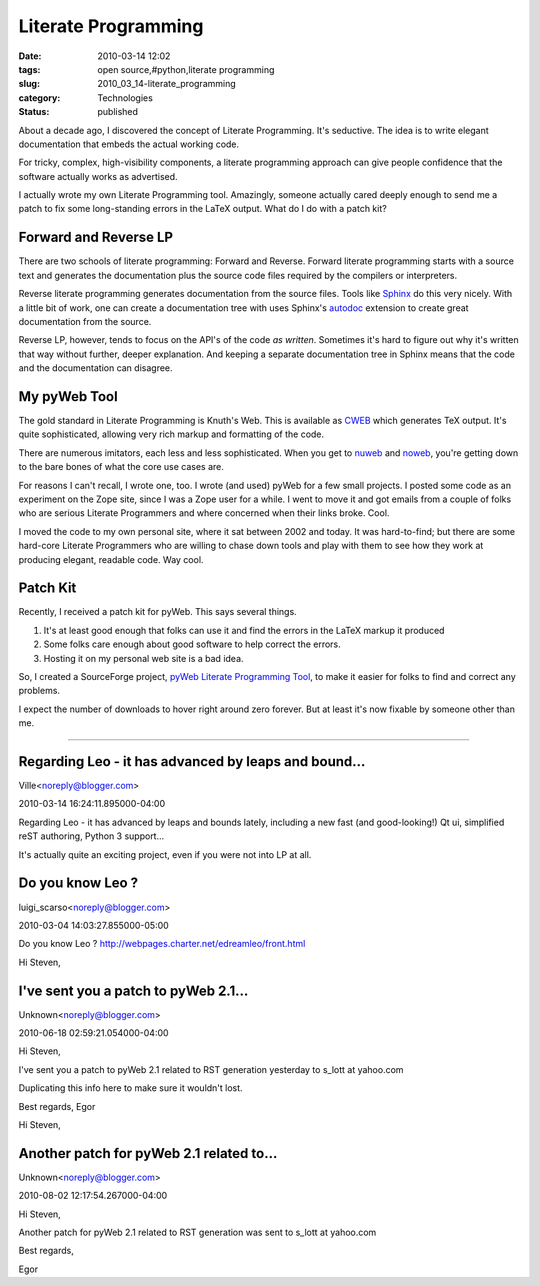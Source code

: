 Literate Programming
====================

:date: 2010-03-14 12:02
:tags: open source,#python,literate programming
:slug: 2010_03_14-literate_programming
:category: Technologies
:status: published

About a decade ago, I discovered the concept of Literate Programming.
It's seductive. The idea is to write elegant documentation that embeds
the actual working code.

For tricky, complex, high-visibility components, a literate
programming approach can give people confidence that the software
actually works as advertised.

I actually wrote my own Literate Programming tool. Amazingly, someone
actually cared deeply enough to send me a patch to fix some
long-standing errors in the LaTeX output. What do I do with a patch
kit?

Forward and Reverse LP
----------------------

There are two schools of literate programming: Forward and Reverse.
Forward literate programming starts with a source text and generates
the documentation plus the source code files required by the
compilers or interpreters.

Reverse literate programming generates documentation from the source
files. Tools like `Sphinx <http://sphinx.pocoo.org/>`__ do this very
nicely. With a little bit of work, one can create a documentation
tree with uses Sphinx's
`autodoc <http://sphinx.pocoo.org/ext/autodoc.html>`__ extension to
create great documentation from the source.

Reverse LP, however, tends to focus on the API's of the code *as
written*. Sometimes it's hard to figure out why it's written that way
without further, deeper explanation. And keeping a separate
documentation tree in Sphinx means that the code and the
documentation can disagree.

My pyWeb Tool
-------------

The gold standard in Literate Programming is Knuth's Web. This is
available as
`CWEB <http://www.literateprogramming.com/cweb_download.html>`__
which generates TeX output. It's quite sophisticated, allowing very
rich markup and formatting of the code.

There are numerous imitators, each less and less sophisticated. When
you get to `nuweb <http://nuweb.sourceforge.net/>`__ and
`noweb <http://www.cs.tufts.edu/~nr/noweb/>`__, you're getting down
to the bare bones of what the core use cases are.

For reasons I can't recall, I wrote one, too. I wrote (and used)
pyWeb for a few small projects. I posted some code as an experiment
on the Zope site, since I was a Zope user for a while. I went to move
it and got emails from a couple of folks who are serious Literate
Programmers and where concerned when their links broke. Cool.

I moved the code to my own personal site, where it sat between 2002
and today. It was hard-to-find; but there are some hard-core Literate
Programmers who are willing to chase down tools and play with them to
see how they work at producing elegant, readable code. Way cool.

Patch Kit
---------

Recently, I received a patch kit for pyWeb. This says several things.

#.  It's at least good enough that folks can use it and find the
    errors in the LaTeX markup it produced

#.  Some folks care enough about good software to help correct the
    errors.

#.  Hosting it on my personal web site is a bad idea.

So, I created a SourceForge project, `pyWeb Literate Programming
Tool <https://sourceforge.net/projects/pywebtool/>`__, to make it
easier for folks to find and correct any problems.

I expect the number of downloads to hover right around zero
forever. But at least it's now fixable by someone other than me.



-----

Regarding Leo - it has advanced by leaps and bound...
-----------------------------------------------------

Ville<noreply@blogger.com>

2010-03-14 16:24:11.895000-04:00

Regarding Leo - it has advanced by leaps and bounds lately, including a
new fast (and good-looking!) Qt ui, simplified reST authoring, Python 3
support...

It's actually quite an exciting project, even if you were not into LP at
all.


Do you know Leo ?
-----------------------------------------------------

luigi_scarso<noreply@blogger.com>

2010-03-04 14:03:27.855000-05:00

Do you know Leo ?
http://webpages.charter.net/edreamleo/front.html


Hi Steven,

I've sent you a patch to pyWeb 2.1...
-----------------------------------------------------

Unknown<noreply@blogger.com>

2010-06-18 02:59:21.054000-04:00

Hi Steven,

I've sent you a patch to pyWeb 2.1 related to RST generation yesterday
to s_lott at yahoo.com

Duplicating this info here to make sure it wouldn't lost.

Best regards,
Egor


Hi Steven,

Another patch for pyWeb 2.1 related to...
-----------------------------------------------------

Unknown<noreply@blogger.com>

2010-08-02 12:17:54.267000-04:00

Hi Steven,

Another patch for pyWeb 2.1 related to RST generation was sent to s_lott
at yahoo.com

Best regards,

Egor





